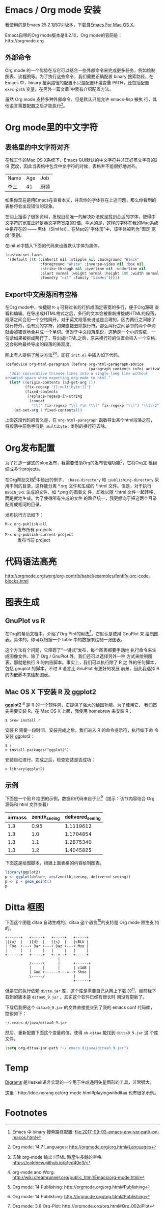 

* Emacs / Org mode 安装

我使用的是Emacs 25.2.1的GUI版本，下载自[[https://emacsformacosx.com/][Emacs For Mac OS X]]。

Emacs自带的Org mode版本是8.2.10，Org mode的官网是：http://orgmode.org

** 外部命令

Org mode 的一个优势在与它可以结合一些外部命令来完成更多任务，例如绘制
图表、流程图等。为了执行这些命令，我们需要正确配置 binary 搜索路径，在
Emacs 中，binary 搜索路径的配置不只是配置环境变量 PATH，还包括配置
~exec-path~ 变量，在另外一篇文章[fn:5]中我有介绍配置方法。

虽然 Org mode 支持多种外部命令，但是默认只能允许 emacs-lisp 被执
行，其他语言需要配置之后才能执行[fn:8]。

* Org mode里的中文字符

** 表格里的中文字符对齐

在我工作的Mac OS X系统下，Emacs GUI默认的中文字符并非正好英文字符的2倍
宽度，因此当表格中包含中文字符的时候，表格并不能很好地对齐。

| Name | Age | Job  |
| 李三 |  41 | 厨师 |

如果你现在是用Emacs在查看本文，并且你的字体存在上述问题，那么你看到的
表格将会出现错位的现象。

在网上搜索了很多资料，发现目前唯一的解决办法就是找到合适的字体，使得中
文字符的宽度正好是英文字符宽度的2倍。幸运的是，这样的字体在我的Mac系统
中是存在的 —— 黑体（SimHei），在Mac的“字体册”中，该字体被列为“固定
宽度”类别。

在init.el中插入下面的代码来设置默认字体为黑体。

#+BEGIN_SRC emacs-lisp
(custom-set-faces
 '(default ((t (:inherit nil :stipple nil :background "Black" 
                :foreground "White" :inverse-video nil :box nil
                :strike-through nil :overline nil :underline nil 
                :slant normal :weight normal :height 180 :width normal 
                :foundry "nil" :family "SimHei")))))
#+END_SRC

** Export中文段落间有空格

在Org mode中，快捷键 ~M-q~ 可将过长的行拆成固定等宽的多行，便于Org源码
查看和编辑。在导出成HTML格式之后，多行的文本会被重新拼接成HTML的段落，
段落之间会用一个空格隔开。对于英文段落来说这是合理的，因为两行之间除了
换行符外，没有别的字符，如果直接去除换行符，那么两行之间紧邻的两个单词
就会被错误地合并成一个单词。但对于中文段落来说，这确是一个小的瑕疵，一
句话如果被拆成两行了，导出成HTML之后，原来换行符的位置会插入一个空格，
这会影响最终导出的段落的美观度。

网上有人提供了解决方法[fn:1][fn:2]，即在 ~init.el~ 中插入如下代码。

#+BEGIN_SRC emacs-lisp
(defadvice org-html-paragraph (before org-html-paragraph-advice
                                      (paragraph contents info) activate)
  "Join consecutive Chinese lines into a single long line without
unwanted space when exporting org-mode to html."
  (let* ((origin-contents (ad-get-arg 1))
         (fix-regexp "[[:multibyte:]]")
         (fixed-contents
          (replace-regexp-in-string
           (concat
            "\\(" fix-regexp "\\) *\n *\\(" fix-regexp "\\)") "\\1\\2" origin-contents)))
    (ad-set-arg 1 fixed-contents)))
#+END_SRC

上面这段代码的含义是，在 ~org-html-paragraph~ 函数导出某个html段落之前，
将段落中前后字符是 ~:multibyte:~ 类别的换行符去除。

* Org发布配置

为了打造一键式的blog发布，我需要借助Org的发布管理功能[fn:3]，它将Org文
档组织成多个projects。

在Org帮助文档[fn:3]中给出的例子， ~:base-directory~ 和
~:publishing-directory~ 采用不同的目录，这样能分离 *.org 文件和生成的
*.html 文件。但是，对于执行 ~BEGIN_SRC~ 生成的文件，如 *.png 的图表文
件，却难以随 *.html 文件一起转移，而是就地生成。为了使得所有生成的文件
的路径统一，我更倾向于把这两个目录配置成相同的目录。

发布执行方法如下：

- ~M-x org-publish-all~ :: 发布所有 projects
- ~M-x org-publish-current-project~ :: 发布当前 project

* 代码语法高亮

http://orgmode.org/worg/org-contrib/babel/examples/fontify-src-code-blocks.html


* 图表生成

** GnuPlot vs R

在Org的帮助文档中，介绍了Org Plot的用法[fn:4]，它默认是使用 GnuPlot 来
绘制图表。具体的，你可以根据一个 table 中的数据来绘制一张图表。

这个方法有个问题，它阻碍了“一键式”发布，每个图表都要手动地
执行命令来生成图像文件。除了 Org / GnuPlot 外，我们还可以选择另外一种
方式来绘制图表，那就是执行 R 的内嵌脚本。事实上，我们可以执行除了 R 之
外的任何脚本，包括 gnuplot 的脚本，不过 R 语言比 GnuPlot 有更好的发展
前景，因此我选择 R 的内嵌脚本来绘制图表。

** Mac OS X 下安装 R 及 ggplot2

*ggplot2* [fn:6] 是 R 的一个软件包，它提供了强大的绘图功能。为了使用它，
我们首先需要安装 R。在 Mac OS X 上面，我使用 homebrew 来安装 R：

#+BEGIN_EXAMPLE
$ brew install r
#+END_EXAMPLE

安装 R 需要一段时间，安装完成之后，我们进入 R 的命令提示符，执行如下命
令安装 ggplot2：

#+BEGIN_EXAMPLE
$ r
> install.packages("ggplot2")
#+END_EXAMPLE

安装自动进行，完成之后，检查安装是否成功：

#+BEGIN_EXAMPLE
> library(ggplot2)
#+END_EXAMPLE

** 示例

下面是一个用 R 绘图的示例，数据和代码来自于此[fn:7]（提示：该节内容结合 Org 源码和 html 文件查看）

#+TBLNAME: delsee
| airmass | zenith_seeing | delivered_seeing |
|---------+---------------+------------------|
|     1.3 |          0.95 |        1.1119612 |
|     1.3 |           1.0 |        1.1704854 |
|     1.3 |           1.1 |        1.2875340 |
|     1.3 |           1.2 |        1.4045825 |
#+TBLFM: $3=$2*($1**0.6)

下面这是绘图脚本，根据上面表格的内容绘制图表。

#+BEGIN_SRC R :exports both :results output graphics :var delsee=delsee :file delsee-r.png :width 400 :height 300
library(ggplot2)
p <- ggplot(delsee, aes(zenith_seeing, delivered_seeing))
p <- p + geom_point()
p
#+END_SRC

#+RESULTS:


* Ditta 框图

下面这个图是 ditaa 自动生成的，ditaa 这个语言[fn:10]的支持是 Org mode 原生支
持的。

#+BEGIN_SRC ditaa :exports both :file ditaa-seqboxes.png
+------+   +-----+   +-----+   +-----+
|{io}  |   |{d}  |   |{s}  |   |cBLU |
| Foo  +---+ Bar +---+ Baz +---+ Moo |
|      |   |     |   |     |   |     |
+------+   +-----+   +--+--+   +-----+
                        |
           /-----\      |      +------+
           |     |      |      | c1AB |
           | Goo +------+---=--+ Shoo |
           \-----/             |      |
                               +------+
#+END_SRC

#+RESULTS:
[[file:ditaa-seqboxes.png]]

但是它的执行依赖 ~ditta.jar~ 库，这个库是需要自己从网上下载
的[fn:9]，目前我下载到的版本是 ~ditaa0_9.jar~ ，其实这个软件已经有很长时
间没有更新了。

下载后我把这个 ~ditaa0_9.jar~ 的文件直接提交到了我的 emacs conf 代码库，
路径如下：

#+BEGIN_EXAMPLE
~/.emacs.d/java/ditaa0_9.jar
#+END_EXAMPLE

然后，重新配置下面这个变量的值，使得 ~ob-ditaa~ 能找到 ~ditta0_9.jar~ 这
个库文件。

#+BEGIN_SRC emacs-lisp
(setq org-ditaa-jar-path "~/.emacs.d/java/ditaa0_9.jar")
#+END_SRC

* Temp

[[https://archives.haskell.org/projects.haskell.org/diagrams/doc/quickstart.html][Digrams]] 是Heskell语言实现的一个用于生成通用矢量图形的工具，非常强大。

这里：http://doc.norang.ca/org-mode.html#playingwithditaa  也有很多示例。

* Footnotes

[fn:1] 去除 org-mode 輸出 HTML 時產生多餘的空格: https://coldnew.github.io/a1ed40e3/

[fn:2] org-mode and Worg: http://wiki.dreamrunner.org/public_html/Emacs/org-mode.html

[fn:3] Org mode: 14 Publishing: http://orgmode.org/org.html#Publishing

[fn:4] Org mode: 3.6 Org-Plot: http://orgmode.org/org.html#Org_002dPlot

[fn:5] Emacs 中 binary 搜索路径配置: file:2017-09-03-emacs-env-var-path-on-macos.html

[fn:6] Graphics with ggplot2: http://www.statmethods.net/advgraphs/ggplot2.html

[fn:7] Emacs org-mode examples and cookbook：http://ehneilsen.net/notebook/orgExamples/org-examples.html#sec-11

[fn:8] Org mode; 14.7 Languages: http://orgmode.org/org.html#Languages

[fn:9] Ditaa download page: http://ditaa.sourceforge.net/#download

[fn:10] Ditaa usage: http://ditaa.sourceforge.net/#usage



